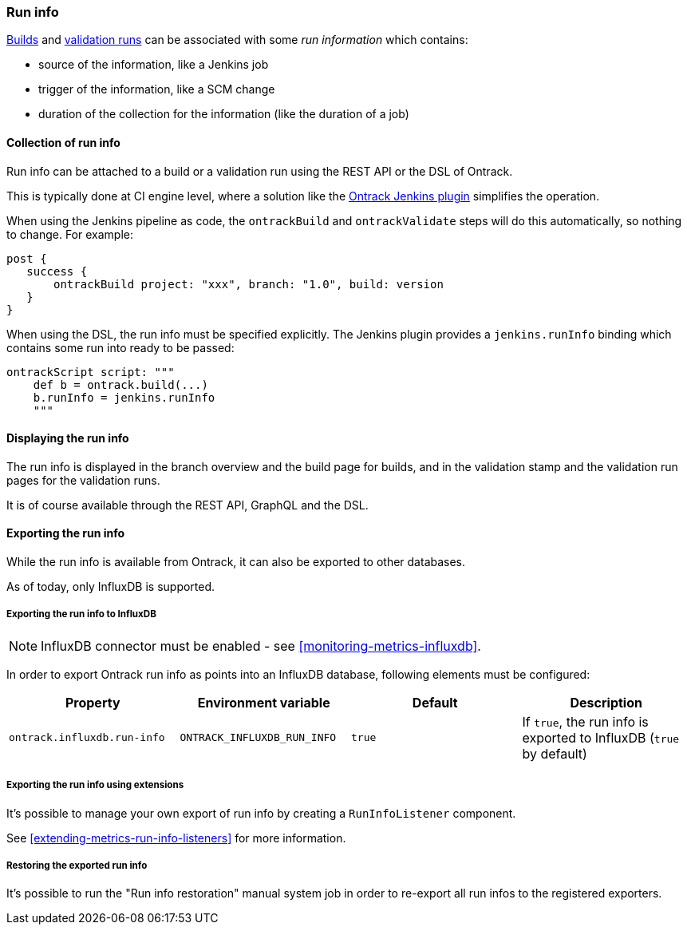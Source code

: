 [[run-info]]
=== Run info

<<builds,Builds>> and <<validation-runs,validation runs>> can be associated with some _run information_ which contains:

* source of the information, like a Jenkins job
* trigger of the information, like a SCM change
* duration of the collection for the information (like the duration of a job)

[[run-info-collection]]
==== Collection of run info

Run info can be attached to a build or a validation run using the REST API or the DSL of Ontrack.

This is typically done at CI engine level, where a solution like the
https://plugins.jenkins.io/ontrack[Ontrack Jenkins plugin] simplifies the operation.

When using the Jenkins pipeline as code, the `ontrackBuild` and `ontrackValidate` steps will do this
automatically, so nothing to change. For example:

[source,groovy]
----
post {
   success {
       ontrackBuild project: "xxx", branch: "1.0", build: version
   }
}
----

When using the DSL, the run info must be specified explicitly. The Jenkins plugin provides a `jenkins.runInfo`
binding which contains some run into ready to be passed:

[source,groovy]
----
ontrackScript script: """
    def b = ontrack.build(...)
    b.runInfo = jenkins.runInfo
    """
----

[[run-info-displaying]]
==== Displaying the run info

The run info is displayed in the branch overview and the build page for builds, and in the validation stamp
and the validation run pages for the validation runs.

It is of course available through the REST API, GraphQL and the DSL.

[[run-info-export]]
==== Exporting the run info

While the run info is available from Ontrack, it can also be exported to
other databases.

As of today, only InfluxDB is supported.

[[run-info-export-influxdb]]
===== Exporting the run info to InfluxDB

[NOTE]
====
InfluxDB connector must be enabled - see <<monitoring-metrics-influxdb>>.
====

In order to export Ontrack run info as points into an InfluxDB database,
following elements must be configured:

|===
| Property | Environment variable | Default | Description

| `ontrack.influxdb.run-info`
| `ONTRACK_INFLUXDB_RUN_INFO`
| `true`
| If `true`, the run info is exported to InfluxDB (`true` by default)

|===

[[run-info-export-extending]]
===== Exporting the run info using extensions

It's possible to manage your own export of run info by creating a `RunInfoListener` component.

See <<extending-metrics-run-info-listeners>> for more information.

[[run-info-export-restoration]]
===== Restoring the exported run info

It's possible to run the "Run info restoration" manual system job in order
to re-export all run infos to the registered exporters.
